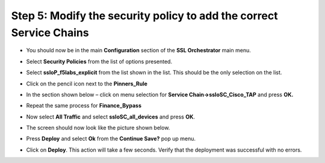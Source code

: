 Step 5: Modify the security policy to add the correct Service Chains
~~~~~~~~~~~~~~~~~~~~~~~~~~~~~~~~~~~~~~~~~~~~~~~~~~~~~~~~~~~~~~~~~~~~

-  You should now be in the main **Configuration** section of the
   **SSL Orchestrator** main menu.

-  Select **Security Policies** from the list of options presented.

-  Select **ssloP\_f5labs\_explicit** from the list shown in the list.
   This should be the only selection on the list.

-  Click on the pencil icon next to the **Pinners\_Rule** |image16|

-  In the section shown below – click on menu selection for **Service
   Chain->ssloSC\_Cisco\_TAP** and press **OK.**

   |image17|

-  Repeat the same process for **Finance\_Bypass**

-  Now select **All Traffic** and select **ssloSC\_all\_devices**
   and press **OK**.

-  The screen should now look like the picture shown below.

   |image18|

-  Press **Deploy** and select **Ok** from the **Continue Save?**
   pop up menu.

-  Click on **Deploy**. This action will take a few seconds. Verify
   that the deployment was successful with no errors.

.. |image16| image:: ../media/image017.png
   :width: 0.22917in
   :height: 0.25000in
.. |image17| image:: ../media/image018.png
   :width: 4.45833in
   :height: 1.06250in
.. |image18| image:: ../media/image019.png
   :width: 7.05556in
   :height: 1.43681in
